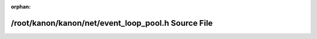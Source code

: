.. meta::dac86943cec60c1b4689e713449e79f235b663b852587481bcf5a6bb0e4b5e9ed4e88bcc5b6c02992b6b3f755375f42fc299d7893b013ec6ad7f58a3fa03cba8

:orphan:

.. title:: kanon: /root/kanon/kanon/net/event_loop_pool.h Source File

/root/kanon/kanon/net/event\_loop\_pool.h Source File
=====================================================

.. container:: doxygen-content

   
   .. raw:: html
     :file: event__loop__pool_8h_source.html
